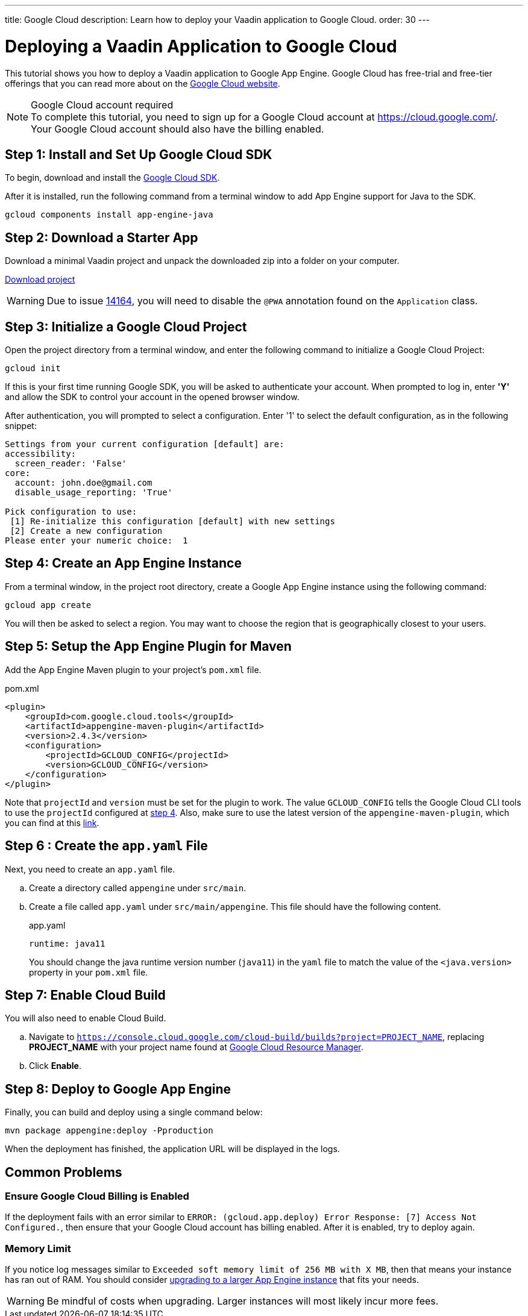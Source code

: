 ---
title: Google Cloud
description: Learn how to deploy your Vaadin application to Google Cloud.
order: 30
---

= Deploying a Vaadin Application to Google Cloud

This tutorial shows you how to deploy a Vaadin application to Google App Engine.
Google Cloud has free-trial and free-tier offerings that you can read more about on the link:https://cloud.google.com/free/[Google Cloud website].

.Google Cloud account required
[NOTE]
To complete this tutorial, you need to sign up for a Google Cloud account at https://cloud.google.com/.
Your Google Cloud account should also have the billing enabled.

== Step 1: Install and Set Up Google Cloud SDK

To begin, download and install the link:https://cloud.google.com/sdk/docs/install[Google Cloud SDK].

After it is installed, run the following command from a terminal window to add App Engine support for Java to the SDK.

[source,terminal]
----
gcloud components install app-engine-java
----

== Step 2: Download a Starter App

Download a minimal Vaadin project and unpack the downloaded zip into a folder on your computer.

link:https://start.vaadin.com/dl[Download project]

[WARNING]
Due to issue https://github.com/vaadin/flow/issues/14164[14164], you will need to disable the `@PWA` annotation found on the `Application` class.

== Step 3: Initialize a Google Cloud Project

Open the project directory from a terminal window, and enter the following command to initialize a Google Cloud Project:

[source,terminal]
----
gcloud init
----

If this is your first time running Google SDK, you will be asked to authenticate your account.
When prompted to log in, enter *'Y'* and allow the SDK to control your account in the opened browser window.

After authentication, you will prompted to select a configuration.
Enter '1' to select the default configuration, as in the following snippet:

[source]
----
Settings from your current configuration [default] are:
accessibility:
  screen_reader: 'False'
core:
  account: john.doe@gmail.com
  disable_usage_reporting: 'True'

Pick configuration to use:
 [1] Re-initialize this configuration [default] with new settings
 [2] Create a new configuration
Please enter your numeric choice:  1
----

== Step 4: Create an App Engine Instance

From a terminal window, in the project root directory, create a Google App Engine instance using the following command:

[source,terminal]
----
gcloud app create
----

You will then be asked to select a region.
You may want to choose the region that is geographically closest to your users.

== Step 5: Setup the App Engine Plugin for Maven

Add the App Engine Maven plugin to your project's `pom.xml` file.

.pom.xml
[source,xml]
----
<plugin>
    <groupId>com.google.cloud.tools</groupId>
    <artifactId>appengine-maven-plugin</artifactId>
    <version>2.4.3</version>
    <configuration>
        <projectId>GCLOUD_CONFIG</projectId>
        <version>GCLOUD_CONFIG</version>
    </configuration>
</plugin>
----

Note that `projectId` and `version` must be set for the plugin to work.
The value `GCLOUD_CONFIG` tells the Google Cloud CLI tools to use the `projectId` configured at <<Step 4: Create an App Engine Instance, step 4>>.
Also, make sure to use the latest version of the `appengine-maven-plugin`, which you can find at this link:https://search.maven.org/artifact/com.google.cloud.tools/appengine-maven-plugin[link].

== Step 6 : Create the `app.yaml` File

Next, you need to create an `app.yaml` file.

[loweralpha]
. Create a directory called `appengine` under `src/main`.
. Create a file called `app.yaml` under `src/main/appengine`.
This file should have the following content.
+
.app.yaml
[source,yaml]
----
runtime: java11
----
You should change the java runtime version number (`java11`) in the `yaml` file to match the value of the `<java.version>` property in your `pom.xml` file.

== Step 7: Enable Cloud Build

You will also need to enable Cloud Build.

[loweralpha]
. Navigate to `https://console.cloud.google.com/cloud-build/builds?project=PROJECT_NAME`, replacing *PROJECT_NAME* with your project name found at https://console.cloud.google.com/cloud-resource-manager[Google Cloud Resource Manager].
. Click *Enable*.

== Step 8: Deploy to Google App Engine

Finally, you can build and deploy using a single command below:

[source,terminal]
----
mvn package appengine:deploy -Pproduction
----

When the deployment has finished, the application URL will be displayed in the logs.

== Common Problems

=== Ensure Google Cloud Billing is Enabled

If the deployment fails with an error similar to `ERROR: (gcloud.app.deploy) Error Response: [7] Access Not Configured.`, then ensure that your Google Cloud account has billing enabled.
After it is enabled, try to deploy again.

=== Memory Limit

If you notice log messages similar to `Exceeded soft memory limit of 256 MB with X MB`, then that means your instance has ran out of RAM. You should consider https://cloud.google.com/appengine/docs/standard/java-gen2/config/appref[upgrading to a larger App Engine instance] that fits your needs.

[WARNING]
Be mindful of costs when upgrading.
Larger instances will most likely incur more fees.
